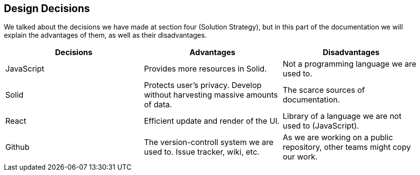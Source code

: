 [[section-design-decisions]]
== Design Decisions



We talked about the decisions we have made at section four (Solution Strategy), but in this part of the documentation we will explain the advantages of them, as well as their disadvantages.

[cols="^.^,^.^,^.^", options=header, %autowidth]
|=======
|Decisions |Advantages |Disadvantages
|JavaScript
 |Provides more resources in Solid.
 |Not a programming language we are used to.
|Solid
 |Protects user's privacy. Develop without harvesting massive amounts of data.
 |The scarce sources of documentation.
|React
 |Efficient update and render of the UI.
 |Library of a language we are not used to (JavaScript).
|Github
 |The version-controll system we are used to. Issue tracker, wiki, etc.
 |As we are working on a public repository, other teams might copy our work.
|=======
